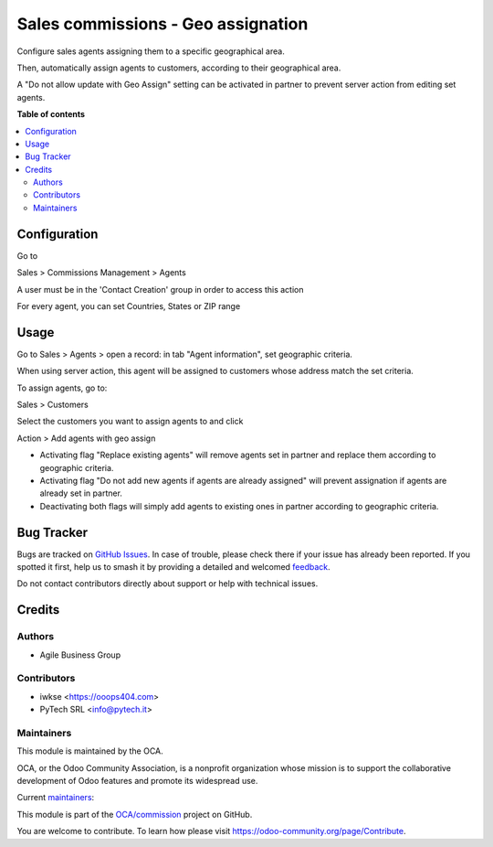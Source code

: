 ===================================
Sales commissions - Geo assignation
===================================

.. 
   !!!!!!!!!!!!!!!!!!!!!!!!!!!!!!!!!!!!!!!!!!!!!!!!!!!!
   !! This file is generated by oca-gen-addon-readme !!
   !! changes will be overwritten.                   !!
   !!!!!!!!!!!!!!!!!!!!!!!!!!!!!!!!!!!!!!!!!!!!!!!!!!!!
   !! source digest: sha256:3cc728a8e6c8754d075692c10b610414b30ef5d02377f4308ddf21ed7b1c80dc
   !!!!!!!!!!!!!!!!!!!!!!!!!!!!!!!!!!!!!!!!!!!!!!!!!!!!

.. |badge1| image:: https://img.shields.io/badge/maturity-Production%2FStable-green.png
    :target: https://odoo-community.org/page/development-status
    :alt: Production/Stable
.. |badge2| image:: https://img.shields.io/badge/licence-AGPL--3-blue.png
    :target: http://www.gnu.org/licenses/agpl-3.0-standalone.html
    :alt: License: AGPL-3
.. |badge3| image:: https://img.shields.io/badge/github-OCA%2Fcommission-lightgray.png?logo=github
    :target: https://github.com/OCA/commission/tree/14.0/sale_commission_geo_assign
    :alt: OCA/commission
.. |badge4| image:: https://img.shields.io/badge/weblate-Translate%20me-F47D42.png
    :target: https://translation.odoo-community.org/projects/commission-14-0/commission-14-0-sale_commission_geo_assign
    :alt: Translate me on Weblate
.. |badge5| image:: https://img.shields.io/badge/runboat-Try%20me-875A7B.png
    :target: https://runboat.odoo-community.org/builds?repo=OCA/commission&target_branch=14.0
    :alt: Try me on Runboat

|badge1| |badge2| |badge3| |badge4| |badge5|

Configure sales agents assigning them to a specific geographical area.

Then, automatically assign agents to customers, according to their geographical area.

A "Do not allow update with Geo Assign" setting can be activated in partner to prevent server action from editing set agents.

**Table of contents**

.. contents::
   :local:

Configuration
=============

Go to

Sales > Commissions Management > Agents

A user must be in the 'Contact Creation' group in order to access this action

For every agent, you can set Countries, States or ZIP range

Usage
=====

Go to Sales > Agents > open a record: in tab "Agent information", set geographic criteria.

When using server action, this agent will be assigned to customers whose address match the set criteria.

To assign agents, go to:

Sales > Customers

Select the customers you want to assign agents to and click

Action > Add agents with geo assign

- Activating flag "Replace existing agents" will remove agents set in partner and replace them according to geographic criteria.

- Activating flag "Do not add new agents if agents are already assigned" will prevent assignation if agents are already set in partner.

- Deactivating both flags will simply add agents to existing ones in partner according to geographic criteria.

Bug Tracker
===========

Bugs are tracked on `GitHub Issues <https://github.com/OCA/commission/issues>`_.
In case of trouble, please check there if your issue has already been reported.
If you spotted it first, help us to smash it by providing a detailed and welcomed
`feedback <https://github.com/OCA/commission/issues/new?body=module:%20sale_commission_geo_assign%0Aversion:%2014.0%0A%0A**Steps%20to%20reproduce**%0A-%20...%0A%0A**Current%20behavior**%0A%0A**Expected%20behavior**>`_.

Do not contact contributors directly about support or help with technical issues.

Credits
=======

Authors
~~~~~~~

* Agile Business Group

Contributors
~~~~~~~~~~~~

* iwkse <https://ooops404.com>
* PyTech SRL <info@pytech.it>

Maintainers
~~~~~~~~~~~

This module is maintained by the OCA.

.. image:: https://odoo-community.org/logo.png
   :alt: Odoo Community Association
   :target: https://odoo-community.org

OCA, or the Odoo Community Association, is a nonprofit organization whose
mission is to support the collaborative development of Odoo features and
promote its widespread use.

.. |maintainer-eLBati| image:: https://github.com/eLBati.png?size=40px
    :target: https://github.com/eLBati
    :alt: eLBati
.. |maintainer-aleuffre| image:: https://github.com/aleuffre.png?size=40px
    :target: https://github.com/aleuffre
    :alt: aleuffre
.. |maintainer-renda-dev| image:: https://github.com/renda-dev.png?size=40px
    :target: https://github.com/renda-dev
    :alt: renda-dev
.. |maintainer-PicchiSeba| image:: https://github.com/PicchiSeba.png?size=40px
    :target: https://github.com/PicchiSeba
    :alt: PicchiSeba

Current `maintainers <https://odoo-community.org/page/maintainer-role>`__:

|maintainer-eLBati| |maintainer-aleuffre| |maintainer-renda-dev| |maintainer-PicchiSeba| 

This module is part of the `OCA/commission <https://github.com/OCA/commission/tree/14.0/sale_commission_geo_assign>`_ project on GitHub.

You are welcome to contribute. To learn how please visit https://odoo-community.org/page/Contribute.
